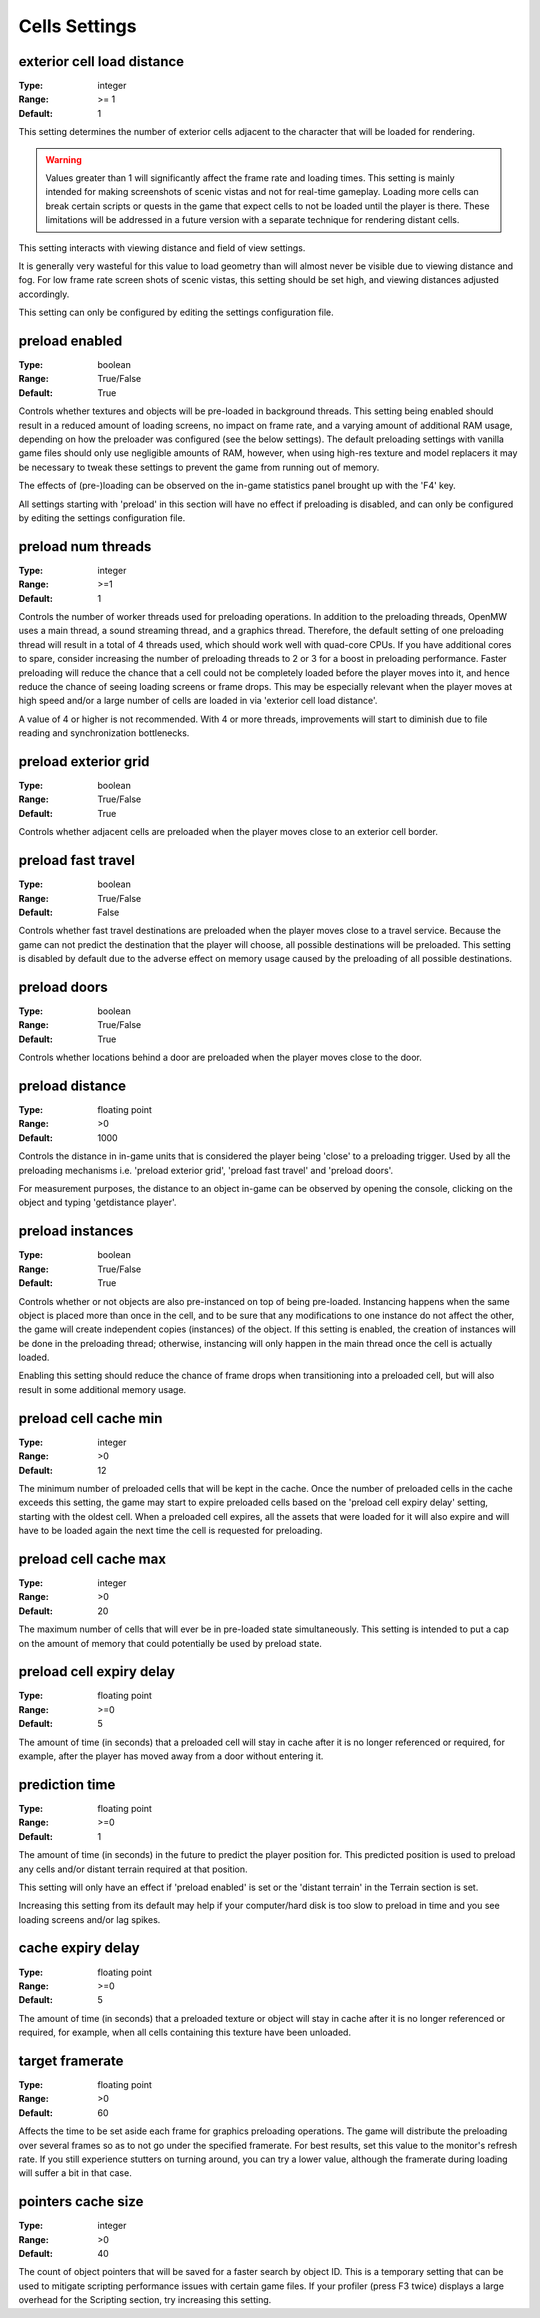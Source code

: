 Cells Settings
##############

exterior cell load distance
---------------------------

:Type:		integer
:Range:		>= 1
:Default:	1

This setting determines the number of exterior cells adjacent to the character that will be loaded for rendering.

.. Warning::
	Values greater than 1 will significantly affect the frame rate and loading times. This setting is mainly intended for making screenshots of scenic vistas and not for real-time gameplay. Loading more cells can break certain scripts or quests in the game that expect cells to not be loaded until the player is there. These limitations will be addressed in a future version with a separate technique for rendering distant cells.

This setting interacts with viewing distance and field of view settings.

It is generally very wasteful for this value to load geometry than will almost never be visible
due to viewing distance and fog. For low frame rate screen shots of scenic vistas,
this setting should be set high, and viewing distances adjusted accordingly.

This setting can only be configured by editing the settings configuration file.


preload enabled
---------------

:Type:		boolean
:Range:		True/False
:Default:	True

Controls whether textures and objects will be pre-loaded in background threads.
This setting being enabled should result in a reduced amount of loading screens, no impact on frame rate,
and a varying amount of additional RAM usage, depending on how the preloader was configured (see the below settings).
The default preloading settings with vanilla game files should only use negligible amounts of RAM, however,
when using high-res texture and model replacers
it may be necessary to tweak these settings to prevent the game from running out of memory.

The effects of (pre-)loading can be observed on the in-game statistics panel brought up with the 'F4' key.

All settings starting with 'preload' in this section will have no effect if preloading is disabled,
and can only be configured by editing the settings configuration file.


preload num threads
-------------------

:Type:		integer
:Range:		>=1
:Default:	1

Controls the number of worker threads used for preloading operations.
In addition to the preloading threads, OpenMW uses a main thread, a sound streaming thread, and a graphics thread.
Therefore, the default setting of one preloading thread will result in a total of 4 threads used,
which should work well with quad-core CPUs. If you have additional cores to spare,
consider increasing the number of preloading threads to 2 or 3 for a boost in preloading performance.
Faster preloading will reduce the chance that a cell could not be completely loaded before the player moves into it,
and hence reduce the chance of seeing loading screens or frame drops.
This may be especially relevant when the player moves at high speed
and/or a large number of cells are loaded in via 'exterior cell load distance'.

A value of 4 or higher is not recommended.
With 4 or more threads, improvements will start to diminish due to file reading and synchronization bottlenecks.

preload exterior grid
---------------------

:Type:		boolean
:Range:		True/False
:Default:	True

Controls whether adjacent cells are preloaded when the player moves close to an exterior cell border.

preload fast travel
-------------------

:Type:		boolean
:Range:		True/False
:Default:	False

Controls whether fast travel destinations are preloaded when the player moves close to a travel service.
Because the game can not predict the destination that the player will choose,
all possible destinations will be preloaded. This setting is disabled by default
due to the adverse effect on memory usage caused by the preloading of all possible destinations.

preload doors
-------------

:Type:		boolean
:Range:		True/False
:Default:	True

Controls whether locations behind a door are preloaded when the player moves close to the door.

preload distance
----------------

:Type:		floating point
:Range:		>0
:Default:	1000

Controls the distance in in-game units that is considered the player being 'close' to a preloading trigger.
Used by all the preloading mechanisms i.e. 'preload exterior grid', 'preload fast travel' and 'preload doors'.

For measurement purposes, the distance to an object in-game can be observed by opening the console,
clicking on the object and typing 'getdistance player'.

preload instances
-----------------

:Type:		boolean
:Range:		True/False
:Default:	True

Controls whether or not objects are also pre-instanced on top of being pre-loaded.
Instancing happens when the same object is placed more than once in the cell,
and to be sure that any modifications to one instance do not affect the other,
the game will create independent copies (instances) of the object.
If this setting is enabled, the creation of instances will be done in the preloading thread;
otherwise, instancing will only happen in the main thread once the cell is actually loaded.

Enabling this setting should reduce the chance of frame drops when transitioning into a preloaded cell,
but will also result in some additional memory usage.

preload cell cache min
----------------------

:Type:		integer
:Range:		>0
:Default:	12

The minimum number of preloaded cells that will be kept in the cache.
Once the number of preloaded cells in the cache exceeds this setting,
the game may start to expire preloaded cells based on the 'preload cell expiry delay' setting,
starting with the oldest cell.
When a preloaded cell expires, all the assets that were loaded for it will also expire
and will have to be loaded again the next time the cell is requested for preloading.

preload cell cache max
----------------------

:Type:		integer
:Range:		>0
:Default:	20

The maximum number of cells that will ever be in pre-loaded state simultaneously.
This setting is intended to put a cap on the amount of memory that could potentially be used by preload state.

preload cell expiry delay
-------------------------

:Type:		floating point
:Range:		>=0
:Default:	5

The amount of time (in seconds) that a preloaded cell will stay in cache after it is no longer referenced or required,
for example, after the player has moved away from a door without entering it.

prediction time
---------------

:Type:		floating point
:Range:		>=0
:Default:	1

The amount of time (in seconds) in the future to predict the player position for. This predicted position is used to preload any cells and/or distant terrain required at that position.

This setting will only have an effect if 'preload enabled' is set or the 'distant terrain' in the Terrain section is set.

Increasing this setting from its default may help if your computer/hard disk is too slow to preload in time and you see loading screens and/or lag spikes.

cache expiry delay
------------------

:Type:		floating point
:Range:		>=0
:Default:	5

The amount of time (in seconds) that a preloaded texture or object will stay in cache
after it is no longer referenced or required, for example, when all cells containing this texture have been unloaded.

target framerate
----------------
:Type:          floating point
:Range:         >0
:Default:       60

Affects the time to be set aside each frame for graphics preloading operations. The game will distribute the preloading over several frames so as to not go under the specified framerate. For best results, set this value to the monitor's refresh rate. If you still experience stutters on turning around, you can try a lower value, although the framerate during loading will suffer a bit in that case.

pointers cache size
------------------

:Type:		integer
:Range:		>0
:Default:	40

The count of object pointers that will be saved for a faster search by object ID. This is a temporary setting that can be used to mitigate scripting performance issues with certain game files. If your profiler (press F3 twice) displays a large overhead for the Scripting section, try increasing this setting. 
